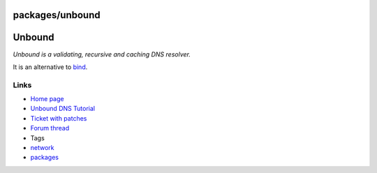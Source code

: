 packages/unbound
================
.. _Unbound:

Unbound
=======

*Unbound is a validating, recursive and caching DNS resolver.*

It is an alternative to `bind <bind.html>`__.

.. _Links:

Links
-----

-  `​Home page <http://unbound.net/index.html>`__
-  `​Unbound DNS Tutorial <https://calomel.org/unbound_dns.html>`__
-  `Ticket with patches </ticket/869>`__
-  `​Forum
   thread <http://www.ip-phone-forum.de/showthread.php?t=225095>`__

-  Tags
-  `network </tags/network>`__
-  `packages <../packages.html>`__
